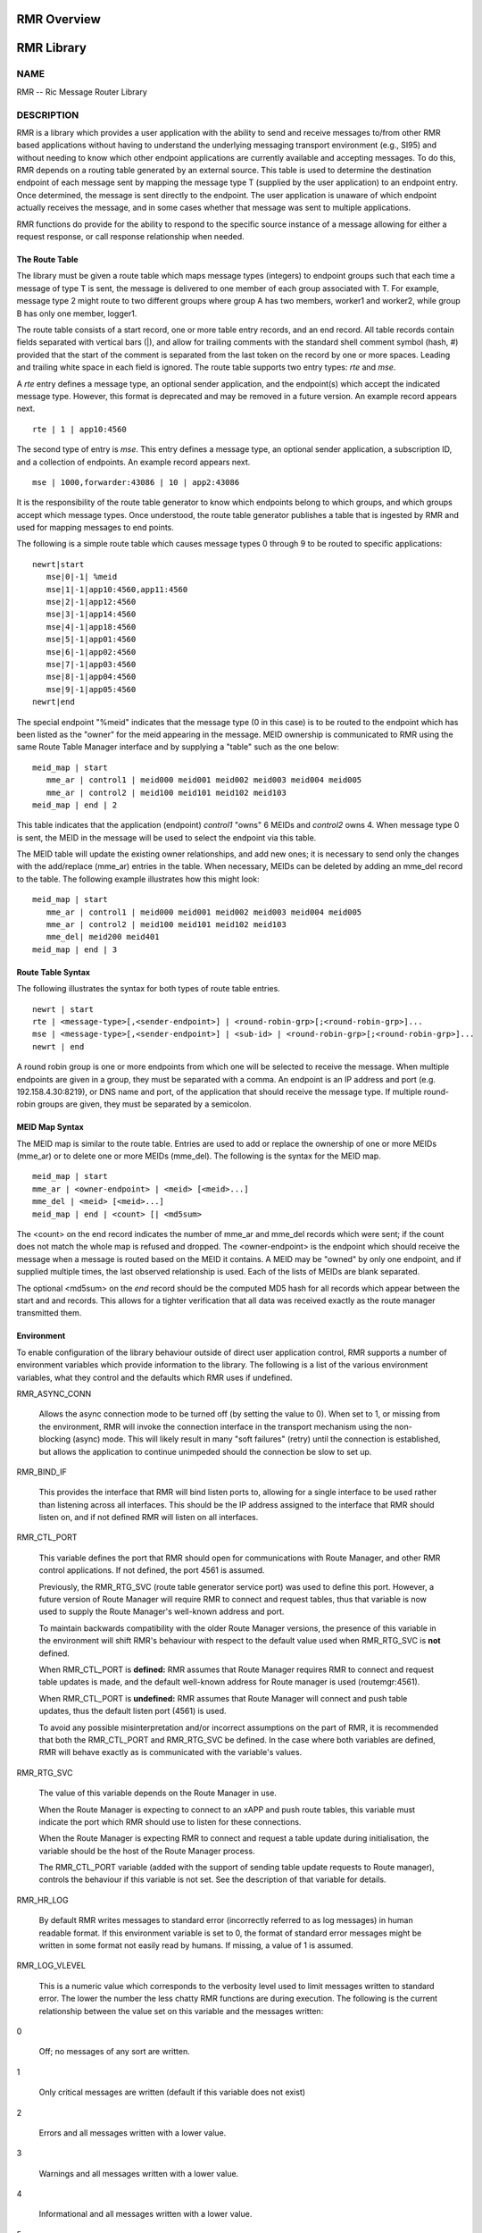  
 
.. This work is licensed under a Creative Commons Attribution 4.0 International License. 
.. SPDX-License-Identifier: CC-BY-4.0 
.. CAUTION: this document is generated from source in doc/src/rtd. 
.. To make changes edit the source and recompile the document. 
.. Do NOT make changes directly to .rst or .md files. 
 
 
 
RMR Overview 
============================================================================================ 
 
 
RMR Library 
============================================================================================ 
 
 
NAME 
-------------------------------------------------------------------------------------------- 
 
RMR -- Ric Message Router Library 
 
DESCRIPTION 
-------------------------------------------------------------------------------------------- 
 
RMR is a library which provides a user application with the 
ability to send and receive messages to/from other RMR based 
applications without having to understand the underlying 
messaging transport environment (e.g., SI95) and without 
needing to know which other endpoint applications are 
currently available and accepting messages. To do this, RMR 
depends on a routing table generated by an external source. 
This table is used to determine the destination endpoint of 
each message sent by mapping the message type T (supplied by 
the user application) to an endpoint entry. Once determined, 
the message is sent directly to the endpoint. The user 
application is unaware of which endpoint actually receives 
the message, and in some cases whether that message was sent 
to multiple applications. 
 
RMR functions do provide for the ability to respond to the 
specific source instance of a message allowing for either a 
request response, or call response relationship when needed. 
 
The Route Table 
~~~~~~~~~~~~~~~~~~~~~~~~~~~~~~~~~~~~~~~~~~~~~~~~~~~~~~~~~~~~~~~~~~~~~~~~~~~~~~~~~~~~~~~~~~~ 
 
The library must be given a route table which maps message 
types (integers) to endpoint groups such that each time a 
message of type T is sent, the message is delivered to one 
member of each group associated with T. For example, message 
type 2 might route to two different groups where group A has 
two members, worker1 and worker2, while group B has only one 
member, logger1. 
 
The route table consists of a start record, one or more table 
entry records, and an end record. All table records contain 
fields separated with vertical bars (|), and allow for 
trailing comments with the standard shell comment symbol 
(hash, #) provided that the start of the comment is separated 
from the last token on the record by one or more spaces. 
Leading and trailing white space in each field is ignored. 
The route table supports two entry types: *rte* and *mse*. 
 
A *rte* entry defines a message type, an optional sender 
application, and the endpoint(s) which accept the indicated 
message type. However, this format is deprecated and may be 
removed in a future version. An example record appears next. 
 
:: 
  
     rte | 1 | app10:4560
 
 
 
The second type of entry is *mse*. This entry defines a 
message type, an optional sender application, a subscription 
ID, and a collection of endpoints. An example record appears 
next. 
 
:: 
  
     mse | 1000,forwarder:43086 | 10 | app2:43086
 
 
 
It is the responsibility of the route table generator to know 
which endpoints belong to which groups, and which groups 
accept which message types. Once understood, the route table 
generator publishes a table that is ingested by RMR and used 
for mapping messages to end points. 
 
The following is a simple route table which causes message 
types 0 through 9 to be routed to specific applications: 
 
:: 
  
 newrt|start
    mse|0|-1| %meid
    mse|1|-1|app10:4560,app11:4560
    mse|2|-1|app12:4560
    mse|3|-1|app14:4560
    mse|4|-1|app18:4560
    mse|5|-1|app01:4560
    mse|6|-1|app02:4560
    mse|7|-1|app03:4560
    mse|8|-1|app04:4560
    mse|9|-1|app05:4560
 newrt|end
 
 
 
The special endpoint "%meid" indicates that the message type 
(0 in this case) is to be routed to the endpoint which has 
been listed as the "owner" for the meid appearing in the 
message. MEID ownership is communicated to RMR using the same 
Route Table Manager interface and by supplying a "table" such 
as the one below: 
 
:: 
  
 meid_map | start
    mme_ar | control1 | meid000 meid001 meid002 meid003 meid004 meid005
    mme_ar | control2 | meid100 meid101 meid102 meid103
 meid_map | end | 2
 
 
This table indicates that the application (endpoint) 
*control1* "owns" 6 MEIDs and *control2* owns 4. When message 
type 0 is sent, the MEID in the message will be used to 
select the endpoint via this table. 
 
The MEID table will update the existing owner relationships, 
and add new ones; it is necessary to send only the changes 
with the add/replace (mme_ar) entries in the table. When 
necessary, MEIDs can be deleted by adding an mme_del record 
to the table. The following example illustrates how this 
might look: 
 
:: 
  
 meid_map | start
    mme_ar | control1 | meid000 meid001 meid002 meid003 meid004 meid005
    mme_ar | control2 | meid100 meid101 meid102 meid103
    mme_del| meid200 meid401
 meid_map | end | 3
 
 
 
Route Table Syntax 
~~~~~~~~~~~~~~~~~~~~~~~~~~~~~~~~~~~~~~~~~~~~~~~~~~~~~~~~~~~~~~~~~~~~~~~~~~~~~~~~~~~~~~~~~~~ 
 
The following illustrates the syntax for both types of route 
table entries. 
 
 
:: 
  
 newrt | start
 rte | <message-type>[,<sender-endpoint>] | <round-robin-grp>[;<round-robin-grp>]...
 mse | <message-type>[,<sender-endpoint>] | <sub-id> | <round-robin-grp>[;<round-robin-grp>]...
 newrt | end
 
 
 
A round robin group is one or more endpoints from which one 
will be selected to receive the message. When multiple 
endpoints are given in a group, they must be separated with a 
comma. An endpoint is an IP address and port (e.g. 
192.158.4.30:8219), or DNS name and port, of the application 
that should receive the message type. If multiple round-robin 
groups are given, they must be separated by a semicolon. 
 
MEID Map Syntax 
~~~~~~~~~~~~~~~~~~~~~~~~~~~~~~~~~~~~~~~~~~~~~~~~~~~~~~~~~~~~~~~~~~~~~~~~~~~~~~~~~~~~~~~~~~~ 
 
The MEID map is similar to the route table. Entries are used 
to add or replace the ownership of one or more MEIDs (mme_ar) 
or to delete one or more MEIDs (mme_del). The following is 
the syntax for the MEID map. 
 
 
:: 
  
 meid_map | start
 mme_ar | <owner-endpoint> | <meid> [<meid>...]
 mme_del | <meid> [<meid>...]
 meid_map | end | <count> [| <md5sum>
 
 
 
The <count> on the end record indicates the number of mme_ar 
and mme_del records which were sent; if the count does not 
match the whole map is refused and dropped. The 
<owner-endpoint> is the endpoint which should receive the 
message when a message is routed based on the MEID it 
contains. A MEID may be "owned" by only one endpoint, and if 
supplied multiple times, the last observed relationship is 
used. Each of the lists of MEIDs are blank separated. 
 
The optional <md5sum> on the *end* record should be the 
computed MD5 hash for all records which appear between the 
start and and records. This allows for a tighter verification 
that all data was received exactly as the route manager 
transmitted them. 
 
Environment 
~~~~~~~~~~~~~~~~~~~~~~~~~~~~~~~~~~~~~~~~~~~~~~~~~~~~~~~~~~~~~~~~~~~~~~~~~~~~~~~~~~~~~~~~~~~ 
 
To enable configuration of the library behaviour outside of 
direct user application control, RMR supports a number of 
environment variables which provide information to the 
library. The following is a list of the various environment 
variables, what they control and the defaults which RMR uses 
if undefined. 
 
 
 
RMR_ASYNC_CONN 
   
  Allows the async connection mode to be turned off (by 
  setting the value to 0). When set to 1, or missing from 
  the environment, RMR will invoke the connection interface 
  in the transport mechanism using the non-blocking (async) 
  mode. This will likely result in many "soft failures" 
  (retry) until the connection is established, but allows 
  the application to continue unimpeded should the 
  connection be slow to set up. 
   
 
RMR_BIND_IF 
   
  This provides the interface that RMR will bind listen 
  ports to, allowing for a single interface to be used 
  rather than listening across all interfaces. This should 
  be the IP address assigned to the interface that RMR 
  should listen on, and if not defined RMR will listen on 
  all interfaces. 
   
 
RMR_CTL_PORT 
   
  This variable defines the port that RMR should open for 
  communications with Route Manager, and other RMR control 
  applications. If not defined, the port 4561 is assumed. 
   
  Previously, the RMR_RTG_SVC (route table generator service 
  port) was used to define this port. However, a future 
  version of Route Manager will require RMR to connect and 
  request tables, thus that variable is now used to supply 
  the Route Manager's well-known address and port. 
   
  To maintain backwards compatibility with the older Route 
  Manager versions, the presence of this variable in the 
  environment will shift RMR's behaviour with respect to the 
  default value used when RMR_RTG_SVC is **not** defined. 
   
  When RMR_CTL_PORT is **defined:** RMR assumes that Route 
  Manager requires RMR to connect and request table updates 
  is made, and the default well-known address for Route 
  manager is used (routemgr:4561). 
   
  When RMR_CTL_PORT is **undefined:** RMR assumes that Route 
  Manager will connect and push table updates, thus the 
  default listen port (4561) is used. 
   
  To avoid any possible misinterpretation and/or incorrect 
  assumptions on the part of RMR, it is recommended that 
  both the RMR_CTL_PORT and RMR_RTG_SVC be defined. In the 
  case where both variables are defined, RMR will behave 
  exactly as is communicated with the variable's values. 
   
 
RMR_RTG_SVC 
   
  The value of this variable depends on the Route Manager in 
  use. 
   
  When the Route Manager is expecting to connect to an xAPP 
  and push route tables, this variable must indicate the 
  port which RMR should use to listen for these connections. 
   
  When the Route Manager is expecting RMR to connect and 
  request a table update during initialisation, the variable 
  should be the host of the Route Manager process. 
   
  The RMR_CTL_PORT variable (added with the support of 
  sending table update requests to Route manager), controls 
  the behaviour if this variable is not set. See the 
  description of that variable for details. 
   
 
RMR_HR_LOG 
   
  By default RMR writes messages to standard error 
  (incorrectly referred to as log messages) in human 
  readable format. If this environment variable is set to 0, 
  the format of standard error messages might be written in 
  some format not easily read by humans. If missing, a value 
  of 1 is assumed. 
   
 
RMR_LOG_VLEVEL 
   
  This is a numeric value which corresponds to the verbosity 
  level used to limit messages written to standard error. 
  The lower the number the less chatty RMR functions are 
  during execution. The following is the current 
  relationship between the value set on this variable and 
  the messages written: 
   
 
0 
   
  Off; no messages of any sort are written. 
   
 
1 
   
  Only critical messages are written (default if this 
  variable does not exist) 
   
 
2 
   
  Errors and all messages written with a lower value. 
   
 
3 
   
  Warnings and all messages written with a lower value. 
   
 
4 
   
  Informational and all messages written with a lower 
  value. 
   
 
5 
   
  Debugging mode -- all messages written, however this 
  requires RMR to have been compiled with debugging 
  support enabled. 
 
 
 
RMR_RTG_ISRAW 
   
  **Deprecated.** Should be set to 1 if the route table 
  generator is sending "plain" messages (not using RMR to 
  send messages), 0 if the RTG is using RMR to send. The 
  default is 1 as we don't expect the RTG to use RMR. 
   
  This variable is only recognised when using the NNG 
  transport library as it is not possible to support NNG 
  "raw" communications with other transport libraries. It is 
  also necessary to match the value of this variable with 
  the capabilities of the Route Manager; at some point in 
  the future RMR will assume that all Route Manager messages 
  will arrive via an RMR connection and will ignore this 
  variable. 
 
RMR_SEED_RT 
   
  This is used to supply a static route table which can be 
  used for debugging, testing, or if no route table 
  generator process is being used to supply the route table. 
  If not defined, no static table is used and RMR will not 
  report *ready* until a table is received. The static route 
  table may contain both the route table (between newrt 
  start and end records), and the MEID map (between meid_map 
  start and end records). 
 
RMR_SRC_ID 
   
  This is either the name or IP address which is placed into 
  outbound messages as the message source. This will used 
  when an RMR based application uses the rmr_rts_msg() 
  function to return a response to the sender. If not 
  supplied RMR will use the hostname which in some container 
  environments might not be routable. 
   
  The value of this variable is also used for Route Manager 
  messages which are sent via an RMR connection. 
 
RMR_VCTL_FILE 
   
  This supplies the name of a verbosity control file. The 
  core RMR functions do not produce messages unless there is 
  a critical failure. However, the route table collection 
  thread, not a part of the main message processing 
  component, can write additional messages to standard 
  error. If this variable is set, RMR will extract the 
  verbosity level for these messages (0 is silent) from the 
  first line of the file. Changes to the file are detected 
  and thus the level can be changed dynamically, however RMR 
  will only suss out this variable during initialisation, so 
  it is impossible to enable verbosity after startup. 
 
RMR_WARNINGS 
   
  If set to 1, RMR will write some warnings which are 
  non-performance impacting. If the variable is not defined, 
  or set to 0, RMR will not write these additional warnings. 
 
 
SEE ALSO 
-------------------------------------------------------------------------------------------- 
 
rmr_alloc_msg(3), rmr_tralloc_msg(3), rmr_call(3), 
rmr_free_msg(3), rmr_init(3), rmr_init_trace(3), 
rmr_get_meid(3), rmr_get_src(3), rmr_get_srcip(3), 
rmr_get_trace(3), rmr_get_trlen(3), rmr_get_xact(3), 
rmr_payload_size(3), rmr_rcv_msg(3), rmr_rcv_specific(3), 
rmr_rts_msg(3), rmr_ready(3), rmr_fib(3), rmr_has_str(3), 
rmr_tokenise(3), rmr_mk_ring(3), rmr_realloc_payload(3), 
rmr_ring_free(3), rmr_set_trace(3), rmr_torcv_msg(3), 
rmr_wh_open(3), rmr_wh_send_msg(3) 
